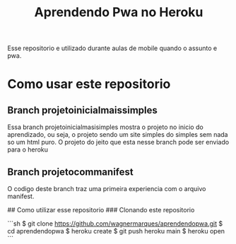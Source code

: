 #+TITLE: Aprendendo Pwa no Heroku

Esse repositorio e utilizado durante aulas de mobile quando o assunto
e pwa. 

* Como usar este repositorio

** Branch projetoinicialmaissimples
   Essa branch projetoinicialmasisimples mostra o projeto no inicio do aprendizado, ou seja, o projeto sendo um site simples do simples sem nada so um html puro.
   O projeto do jeito que esta nesse branch pode ser enviado para o heroku

** Branch projetocommanifest
   O codigo deste branch traz uma primeira experiencia com o arquivo
   manifest.




## Como utilizar esse repositorio
### Clonando este repositorio

```sh
$ git clone https://github.com/wagnermarques/aprendendopwa.git
$ cd aprendendopwa
$ heroku create
$ git push heroku main
$ heroku open
```
